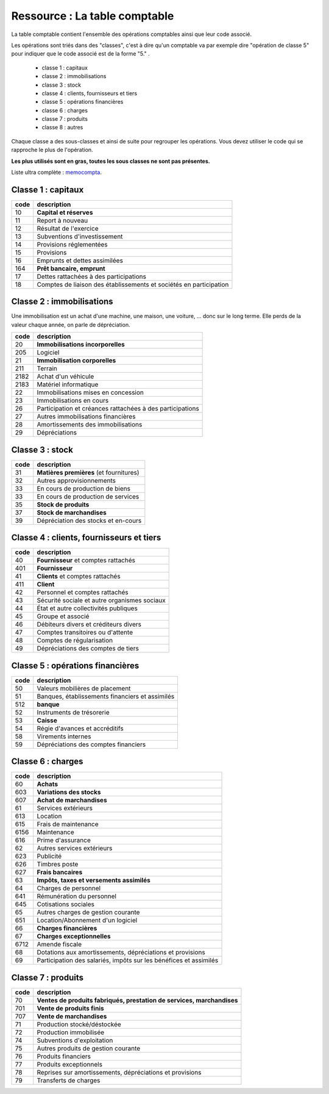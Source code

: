 =============================================================
Ressource : La table comptable
=============================================================

La table comptable contient l'ensemble des opérations
comptables ainsi que leur code associé.

Les opérations sont triés dans des "classes", c'est à dire
qu'un comptable va par exemple dire "opération de classe 5"
pour indiquer que le code associé est de la forme "5." .

	* classe 1 : capitaux
	* classe 2 : immobilisations
	* classe 3 : stock
	* classe 4 : clients, fournisseurs et tiers
	* classe 5 : opérations financières
	* classe 6 : charges
	* classe 7 : produits
	* classe 8 : autres

Chaque classe a des sous-classes et ainsi de suite pour regrouper les opérations.
Vous devez utiliser le code qui se rapproche le plus de l'opération.

**Les plus utilisés sont en gras, toutes les sous classes ne sont pas présentes.**

Liste ultra complète : `memocompta <https://www.memocompta.fr/pcg/classe-1-comptes-capitaux/>`_.

Classe 1 : capitaux
=======================

====== ==============
code   description
====== ==============
10     **Capital et réserves**
11     Report à nouveau
12     Résultat de l'exercice
13     Subventions d'investissement
14     Provisions réglementées
15     Provisions
16     Emprunts et dettes assimilées
164    **Prêt bancaire, emprunt**
17     Dettes rattachées à des participations
18     Comptes de liaison des établissements et sociétés en participation
====== ==============

Classe 2 : immobilisations
=============================

Une immobilisation est un achat d'une machine, une maison, une voiture, ...
donc sur le long terme. Elle perds de la valeur chaque année,
on parle de dépréciation.

====== ==============
code   description
====== ==============
20     **Immobilisations incorporelles**
205    Logiciel
21     **Immobilisation corporelles**
211    Terrain
2182   Achat d'un véhicule
2183   Matériel informatique
22     Immobilisations mises en concession
23     Immobilisations en cours
26     Participation et créances rattachées à des participations
27     Autres immobilisations financières
28     Amortissements des immobilisations
29     Dépréciations
====== ==============

Classe 3 : stock
=============================

====== ==============
code   description
====== ==============
31     **Matières premières** (et fournitures)
32     Autres approvisionnements
33     En cours de production de biens
33     En cours de production de services
35     **Stock de produits**
37     **Stock de marchandises**
39     Dépréciation des stocks et en-cours
====== ==============

Classe 4 : clients, fournisseurs et tiers
=================================================

====== ==============
code   description
====== ==============
40     **Fournisseur** et comptes rattachés
401    **Fournisseur**
41     **Clients** et comptes rattachés
411    **Client**
42     Personnel et comptes rattachés
43     Sécurité sociale et autre organismes sociaux
44     État et autre collectivités publiques
45     Groupe et associé
46     Débiteurs divers et créditeurs divers
47     Comptes transitoires ou d'attente
48     Comptes de régularisation
49     Dépréciations des comptes de tiers
====== ==============

Classe 5 : opérations financières
=================================================

====== ==============
code   description
====== ==============
50     Valeurs mobilières de placement
51     Banques, établissements financiers et assimilés
512    **banque**
52     Instruments de trésorerie
53     **Caisse**
54     Régie d'avances et accréditifs
58     Virements internes
59     Dépréciations des comptes financiers
====== ==============

Classe 6 : charges
=================================================

====== ==============
code   description
====== ==============
60     **Achats**
603    **Variations des stocks**
607    **Achat de marchandises**
61     Services extérieurs
613    Location
615    Frais de maintenance
6156   Maintenance
616    Prime d'assurance
62     Autres services extérieurs
623    Publicité
626    Timbres poste
627    **Frais bancaires**
63     **Impôts, taxes et versements assimilés**
64     Charges de personnel
641    Rémunération du personnel
645    Cotisations sociales
65     Autres charges de gestion courante
651    Location/Abonnement d'un logiciel
66     **Charges financières**
67     **Charges exceptionnelles**
6712   Amende fiscale
68     Dotations aux amortissements, dépréciations et provisions
69     Participation des salariés, impôts sur les bénéfices et assimilés
====== ==============

Classe 7 : produits
=================================================

====== ==============
code   description
====== ==============
70     **Ventes de produits fabriqués, prestation de services, marchandises**
701    **Vente de produits finis**
707    **Vente de marchandises**
71     Production stocké/déstockée
72     Production immobilisée
74     Subventions d'exploitation
75     Autres produits de gestion courante
76     Produits financiers
77     Produits exceptionnels
78     Reprises sur amortissements, dépréciations et provisions
79     Transferts de charges
====== ==============